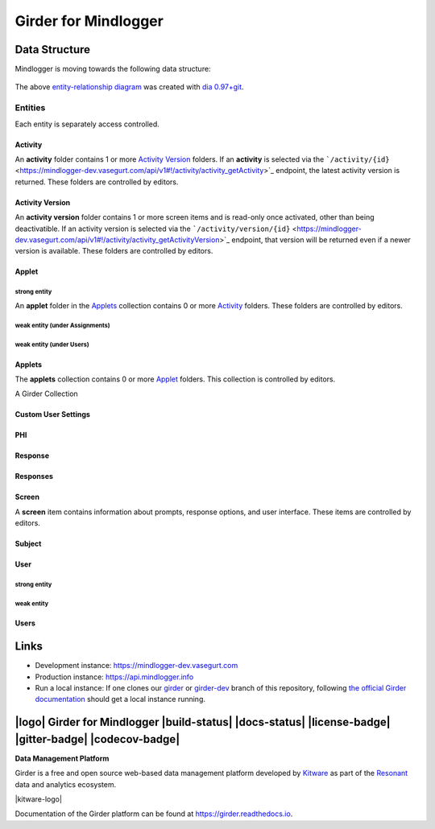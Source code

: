 Girder for Mindlogger
====================

Data Structure
--------------
Mindlogger is moving towards the following data structure:

.. figure:: ./docs/images/Mindlogger-DB-ER.png
    :align: center
    :alt: Mindlogger database entity-relationship diagram
    :figclass: align-center
    :target: ./docs/images/Mindlogger-DB-ER.dia

    The above `entity-relationship diagram <https://cacoo.com/blog/er-diagrams-vs-eer-diagrams-whats-the-difference/>`_ was created with `dia 0.97+git <https://live.gnome.org/Dia>`_.

Entities
########
Each entity is separately access controlled.

Activity
********
An **activity** folder contains 1 or more
`Activity Version <#activity-version>`_ folders. If an **activity** is selected
via the ```/activity/{id}`` <https://mindlogger-dev.vasegurt.com/api/v1#!/activity/activity_getActivity>`_
endpoint, the latest activity version is returned. These folders are controlled
by editors.

Activity Version
****************
An **activity version** folder contains 1 or more screen items and is read-only
once activated, other than being deactivatible. If an activity version is
selected via the ```/activity/version/{id}`` <https://mindlogger-dev.vasegurt.com/api/v1#!/activity/activity_getActivityVersion>`_
endpoint, that version will be returned even if a newer version is available.
These folders are controlled by editors.

Applet
******

strong entity
^^^^^^^^^^^^^
An **applet** folder in the `Applets <#applets>`_ collection contains 0 or
more `Activity <#activity>`_ folders. These folders are controlled by editors.

weak entity (under Assignments)
^^^^^^^^^^^^^^^^^^^^^^^^^^^^^^^

weak entity (under Users)
^^^^^^^^^^^^^^^^^^^^^^^^^

Applets
*******
The **applets** collection contains 0 or more `Applet <#strong-entity>`_
folders. This collection is controlled by editors.

A Girder Collection

Custom User Settings
********************

PHI
***

Response
********

Responses
*********

Screen
******
A **screen** item contains information about prompts, response options, and user
interface. These items are controlled by editors.

Subject
*******

User
****

strong entity
^^^^^^^^^^^^^

weak entity
^^^^^^^^^^^

Users
*****

Links
-----
- Development instance: https://mindlogger-dev.vasegurt.com
- Production instance: https://api.mindlogger.info
- Run a local instance: If one clones our `girder <https://github.com/ChildMindInstitute/mindlogger-app-backend/tree/girder>`_ or `girder-dev <https://github.com/ChildMindInstitute/mindlogger-app-backend/tree/girder-dev>`_ branch of this repository, following `the official Girder documentation <https://girder.readthedocs.io/en/stable/admin-docs.html>`_ should get a local instance running.

|logo| Girder for Mindlogger |build-status| |docs-status| |license-badge| |gitter-badge| |codecov-badge|
-----------------------------------------------------------------------------------------

**Data Management Platform**

Girder is a free and open source web-based data management platform developed by
`Kitware <https://kitware.com>`_ as part of the `Resonant <http://resonant.kitware.com>`_
data and analytics ecosystem.

|kitware-logo|

Documentation of the Girder platform can be found at
https://girder.readthedocs.io.
